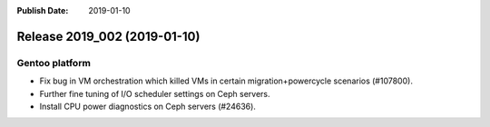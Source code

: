 :Publish Date: 2019-01-10

Release 2019_002 (2019-01-10)
-----------------------------

Gentoo platform
^^^^^^^^^^^^^^^

* Fix bug in VM orchestration which killed VMs in certain migration+powercycle
  scenarios (#107800).
* Further fine tuning of I/O scheduler settings on Ceph servers.
* Install CPU power diagnostics on Ceph servers (#24636).


.. vim: set spell spelllang=en:
